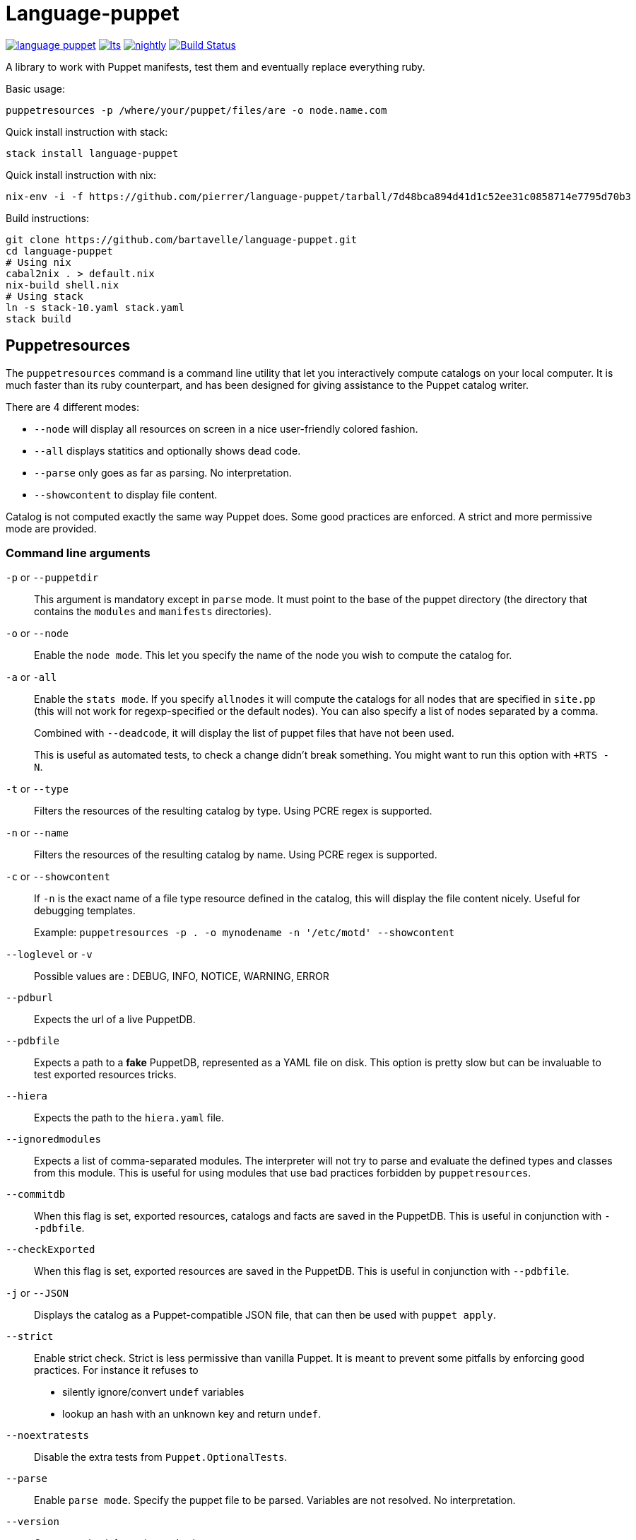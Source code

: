 = Language-puppet

image:https://img.shields.io/hackage/v/language-puppet.svg[link="http://hackage.haskell.org/package/language-puppet"]
image:https://www.stackage.org/package/language-puppet/badge/lts[link="https://www.stackage.org/lts/package/language-puppet"]
image:https://www.stackage.org/package/language-puppet/badge/nightly[link="https://www.stackage.org/nightly/package/language-puppet"]
image:https://travis-ci.org/bartavelle/language-puppet.svg?branch=master["Build Status", link="https://travis-ci.org/bartavelle/language-puppet"]

A library to work with Puppet manifests, test them and eventually replace everything ruby.

.Basic usage:
```
puppetresources -p /where/your/puppet/files/are -o node.name.com
```

.Quick install instruction with stack:
```bash
stack install language-puppet
```

.Quick install instruction with nix:
```bash
nix-env -i -f https://github.com/pierrer/language-puppet/tarball/7d48bca894d41d1c52ee31c0858714e7795d70b3
```

.Build instructions:
```bash
git clone https://github.com/bartavelle/language-puppet.git
cd language-puppet
# Using nix
cabal2nix . > default.nix
nix-build shell.nix
# Using stack
ln -s stack-10.yaml stack.yaml
stack build
```

== Puppetresources

The `puppetresources` command is a command line utility that let you interactively compute catalogs on your local computer.
It is much faster than its ruby counterpart, and has been designed for giving assistance to the Puppet catalog writer.


There are 4 different modes:

* `--node` will display all resources on screen in a nice user-friendly colored fashion.
* `--all` displays statitics and optionally shows dead code.
* `--parse` only goes as far as parsing. No interpretation.
* `--showcontent` to display file content.

Catalog is not computed exactly the same way Puppet does. Some good practices are enforced. A strict and more permissive mode are provided.

=== Command line arguments

`-p` or `--puppetdir`::

This argument is mandatory except in `parse` mode. It must point to the base of the puppet directory (the directory that contains the `modules` and `manifests` directories).

`-o` or `--node`::

Enable the `node mode`. This let you specify the name of the node you wish to compute the catalog for.

`-a` or `-all`::

Enable the `stats mode`. If you specify `allnodes` it will compute the catalogs for all nodes that are specified in `site.pp` (this will not work for regexp-specified or the default nodes). You can also specify a list of nodes separated by a comma.
+
Combined with `--deadcode`, it will display the list of puppet files that have not been used.
+
This is useful as automated tests, to check a change didn't break something. You might want to run this option with `+RTS -N`.

`-t` or `--type`::

Filters the resources of the resulting catalog by type. Using PCRE regex is supported.

`-n` or `--name`::

Filters the resources of the resulting catalog by name. Using PCRE regex is supported.

`-c` or `--showcontent`::

If `-n` is the exact name of a file type resource defined in the catalog, this will display the file content nicely. Useful for debugging templates.
+
Example: `puppetresources -p . -o mynodename -n '/etc/motd' --showcontent`

`--loglevel` or `-v`::

Possible values are : DEBUG, INFO, NOTICE, WARNING, ERROR

`--pdburl`::

Expects the url of a live PuppetDB.

`--pdbfile`::

Expects a path to a *fake* PuppetDB, represented as a YAML file on disk. This option is pretty slow but can be invaluable to test exported resources tricks.

`--hiera`::

Expects the path to the `hiera.yaml` file.

`--ignoredmodules`::

Expects a list of comma-separated modules. The interpreter will not try to parse and evaluate the defined types and classes from this module. This is useful for using modules that use bad
practices forbidden by `puppetresources`.

`--commitdb`::

When this flag is set, exported resources, catalogs and facts are saved in the PuppetDB. This is useful in conjunction with `--pdbfile`.

`--checkExported`::

When this flag is set, exported resources are saved in the PuppetDB. This is useful in conjunction with `--pdbfile`.

`-j` or `--JSON`::

Displays the catalog as a Puppet-compatible JSON file, that can then be used with `puppet apply`.

`--strict`::

Enable strict check.
Strict is less permissive than vanilla Puppet.
It is meant to prevent some pitfalls by enforcing good practices.
For instance it refuses to
  - silently ignore/convert `undef` variables
  - lookup an hash with an unknown key and return `undef`.

`--noextratests`::

Disable the extra tests from `Puppet.OptionalTests`.

`--parse`::

Enable `parse mode`. Specify the puppet file to be parsed. Variables are not resolved. No interpretation.

`--version`::

Output version information and exist.

=== Settings defaults using a yaml file

Defaults for some of these options can be set using a `/yourworkingdirectory/tests/defaults.yaml` file. For instance `OptionalTests` is checking that all users and groups are known. Because some of these users and groups might be defined outside puppet, a list of known ones is used internally. This can be overridden in that file using the key `knownusers` and `knowngroups`.

Please look at https://github.com/bartavelle/language-puppet/blob/master/tests/defaults.yaml[the template file] for a list of possible defaults.

== pdbQuery

The `pdbquery` command will work with different implementations of PuppetDB (the official one with its HTTP API, the file-based backend and dummy ones). It can be used to:

* export data from production PuppetDB to a file (in order to debug some issue with `puppetresources`).
* query a Puppetdb

Here is a list of command line arguments :

`-l` or `--location`::

The URL of the PuppetDB when working with a remote PuppetDB, a file path when working with the file-based test implementation.

`-t` or `--pdbtype`::

The type of PuppetDB to work with:

* dummy: a dummy PuppetDB.
* remote: a "real" PuppetDB, accessed by its HTTP API.
* test: a file-based backend emulating a PuppetDB.

.Commands

`facts`::
Output facts for a specific node (json)

`nodes`::
Output all nodes (json)

`resources`::
Output all resources for a specific node (json)

`dumpfacts`::
Dump all facts to `/tmp/allfacts.yaml`.

`snapshot`::
Create a test DB from the current DB

`addfacts`::
Adds facts to the test DB for the given node name, if they are not already defined.

`--version`::
Output version information and exit.

== Unsupported Puppet idioms or features

OS::
  * `OS X` is supported when using the latest `filecache-0.3`.

puppet functions::
  * the `require` function is not supported (see https://github.com/bartavelle/language-puppet/issues/17[issue #17])
  * the deprecated `import` function is not supported
  * the deprecated node inheritance feature is not supported

custom ruby functions::
